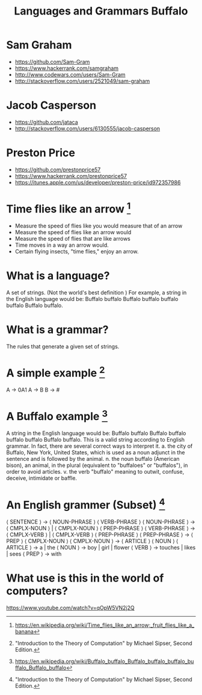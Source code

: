 #+TITLE: Languages and Grammars \newline Buffalo
#+AUTHORS: Sam Graham, Jake Casperson
#+startup: beamer
#+LATEX_CLASS: beamer
#+LATEX_CLASS_OPTIONS: [presentation]
#+BEAMER_THEME: default
#+BEAMER_FRAME_LEVEL: 2
#+OPTIONS: toc:nil

* Sam Graham

#+ATTR_BEAMER: :overlay +-
- https://github.com/Sam-Gram
- https://www.hackerrank.com/samgraham
- http://www.codewars.com/users/Sam-Gram
- http://stackoverflow.com/users/2521049/sam-graham

* Jacob Casperson
#+ATTR_BEAMER: :overlay +-
- https://github.com/jataca
- http://stackoverflow.com/users/6130555/jacob-casperson

* Preston Price
#+ATTR_BEAMER: :overlay +-
- https://github.com/prestonprice57
- https://www.hackerrank.com/prestonprice57
- https://itunes.apple.com/us/developer/preston-price/id972357986


* Time flies like an arrow [1]

#+ATTR_BEAMER: :overlay +-
- Measure the speed of flies like you would measure that of an arrow
- Measure the speed of flies like an arrow would
- Measure the speed of flies that are like arrows
- Time moves in a way an arrow would.
- Certain flying insects, "time flies," enjoy an arrow.

* What is a language? 

A set of strings. (Not the world's best definition ) \newline
For example, a string in the English language would be: \newline
Buffalo buffalo Buffalo buffalo buffalo buffalo Buffalo buffalo.

* What is a grammar? 

The rules that generate a given set of strings.

* A simple example [2]
A \rightarrow 0A1 \newline
A \rightarrow B \newline
B \rightarrow # \newline

* A Buffalo example [3]
A string in the English language would be: \newline
Buffalo buffalo Buffalo buffalo buffalo buffalo Buffalo buffalo. \newline
This is a valid string according to English grammar. In fact, there are several correct ways to interpret it.\newline
a. the city of Buffalo, New York, United States, which is used as a noun adjunct in the sentence and is followed by the animal. \newline
n. the noun buffalo (American bison), an animal, in the plural (equivalent to "buffaloes" or "buffalos"), in order to avoid articles.\newline
v. the verb "buffalo" meaning to outwit, confuse, deceive, intimidate or baffle.\newline


* An English grammer (Subset) [2]

\scriptsize
\langle SENTENCE \rangle \rightarrow \langle NOUN-PHRASE \rangle \langle VERB-PHRASE \rangle \newline
\langle NOUN-PHRASE \rangle \rightarrow \langle CMPLX-NOUN \rangle \vert \langle CMPLX-NOUN \rangle \langle PREP-PHRASE \rangle \newline
\langle VERB-PHRASE \rangle \rightarrow \langle CMPLX-VERB \rangle \vert \langle CMPLX-VERB \rangle \langle PREP-PHRASE \rangle \newline
\langle PREP-PHRASE \rangle \rightarrow \langle PREP \rangle \langle CMPLX-NOUN \rangle \newline
\langle CMPLX-NOUN \rangle \rightarrow \langle ARTICLE \rangle \langle NOUN \rangle \newline
\langle ARTICLE \rangle \rightarrow a \vert the \newline
\langle NOUN \rangle \rightarrow boy \vert girl \vert flower \newline
\langle VERB \rangle \rightarrow touches \vert likes \vert sees \newline
\langle PREP \rangle \rightarrow with

* What use is this in the world of computers?

https://www.youtube.com/watch?v=qOpW5VN2j2Q


[1] \tiny https://en.wikipedia.org/wiki/Time_flies_like_an_arrow;_fruit_flies_like_a_banana
[2] \tiny "Introduction to the Theory of Computation" by Michael Sipser, Second Edition.
[3] \tiny https://en.wikipedia.org/wiki/Buffalo_buffalo_Buffalo_buffalo_buffalo_buffalo_Buffalo_buffalo
